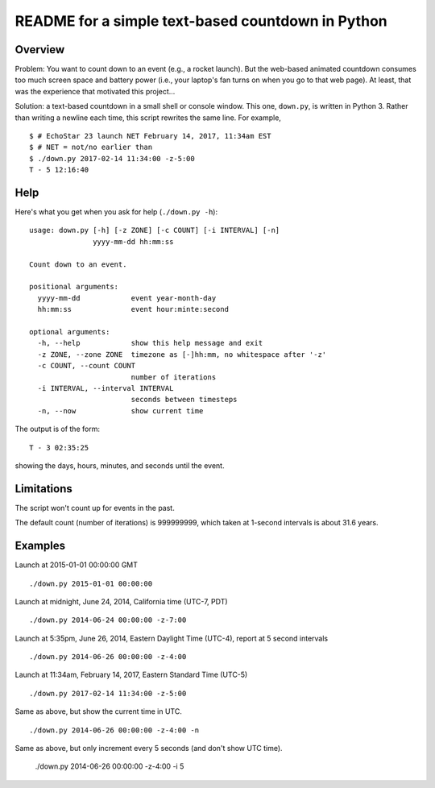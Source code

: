 ==================================================
README for a simple text-based countdown in Python
==================================================

Overview
========

Problem: You want to count down to an event (e.g., a rocket launch).
But the web-based animated countdown consumes too much screen space
and battery power (i.e., your laptop's fan turns on when you go to that
web page).
At least, that was the experience that motivated this project...

Solution: a text-based countdown in a small shell or console window.
This one, ``down.py``, is written in Python 3.
Rather than writing a newline each time, this script rewrites the same line.
For example, ::

    $ # EchoStar 23 launch NET February 14, 2017, 11:34am EST
    $ # NET = not/no earlier than
    $ ./down.py 2017-02-14 11:34:00 -z-5:00
    T - 5 12:16:40

Help
====

Here's what you get when you ask for help (``./down.py -h``)::

    usage: down.py [-h] [-z ZONE] [-c COUNT] [-i INTERVAL] [-n]
                   yyyy-mm-dd hh:mm:ss

    Count down to an event.

    positional arguments:
      yyyy-mm-dd            event year-month-day
      hh:mm:ss              event hour:minte:second

    optional arguments:
      -h, --help            show this help message and exit
      -z ZONE, --zone ZONE  timezone as [-]hh:mm, no whitespace after '-z'
      -c COUNT, --count COUNT
                            number of iterations
      -i INTERVAL, --interval INTERVAL
                            seconds between timesteps
      -n, --now             show current time



The output is of the form::

    T - 3 02:35:25

showing the days, hours, minutes, and seconds until the event.

Limitations
===========

The script won't count up for events in the past.

The default count (number of iterations) is 999999999, which taken at
1-second intervals is about 31.6 years.

Examples
========

Launch at 2015-01-01 00:00:00 GMT ::

    ./down.py 2015-01-01 00:00:00

Launch at midnight, June 24, 2014, California time (UTC-7, PDT) ::

    ./down.py 2014-06-24 00:00:00 -z-7:00

Launch at 5:35pm, June 26, 2014, Eastern Daylight Time (UTC-4),
report at 5 second intervals ::

    ./down.py 2014-06-26 00:00:00 -z-4:00

Launch at 11:34am, February 14, 2017, Eastern Standard Time (UTC-5) ::

    ./down.py 2017-02-14 11:34:00 -z-5:00

Same as above, but show the current time in UTC. ::

    ./down.py 2014-06-26 00:00:00 -z-4:00 -n

Same as above, but only increment every 5 seconds (and don't show UTC time).

    ./down.py 2014-06-26 00:00:00 -z-4:00 -i 5


